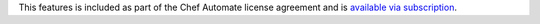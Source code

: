 .. The contents of this file may be included in multiple topics (using the includes directive).
.. The contents of this file should be modified in a way that preserves its ability to appear in multiple topics.

This features is included as part of the Chef Automate license agreement and is `available via subscription <https://www.chef.io/pricing/>`_.
